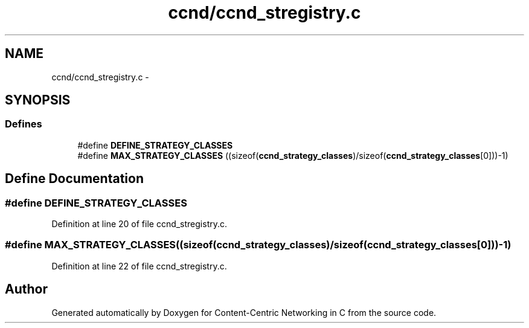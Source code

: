.TH "ccnd/ccnd_stregistry.c" 3 "Tue Apr 1 2014" "Version 0.8.2" "Content-Centric Networking in C" \" -*- nroff -*-
.ad l
.nh
.SH NAME
ccnd/ccnd_stregistry.c \- 
.SH SYNOPSIS
.br
.PP
.SS "Defines"

.in +1c
.ti -1c
.RI "#define \fBDEFINE_STRATEGY_CLASSES\fP"
.br
.ti -1c
.RI "#define \fBMAX_STRATEGY_CLASSES\fP   ((sizeof(\fBccnd_strategy_classes\fP)/sizeof(\fBccnd_strategy_classes\fP[0]))-1)"
.br
.in -1c
.SH "Define Documentation"
.PP 
.SS "#define \fBDEFINE_STRATEGY_CLASSES\fP"
.PP
Definition at line 20 of file ccnd_stregistry\&.c\&.
.SS "#define \fBMAX_STRATEGY_CLASSES\fP   ((sizeof(\fBccnd_strategy_classes\fP)/sizeof(\fBccnd_strategy_classes\fP[0]))-1)"
.PP
Definition at line 22 of file ccnd_stregistry\&.c\&.
.SH "Author"
.PP 
Generated automatically by Doxygen for Content-Centric Networking in C from the source code\&.
